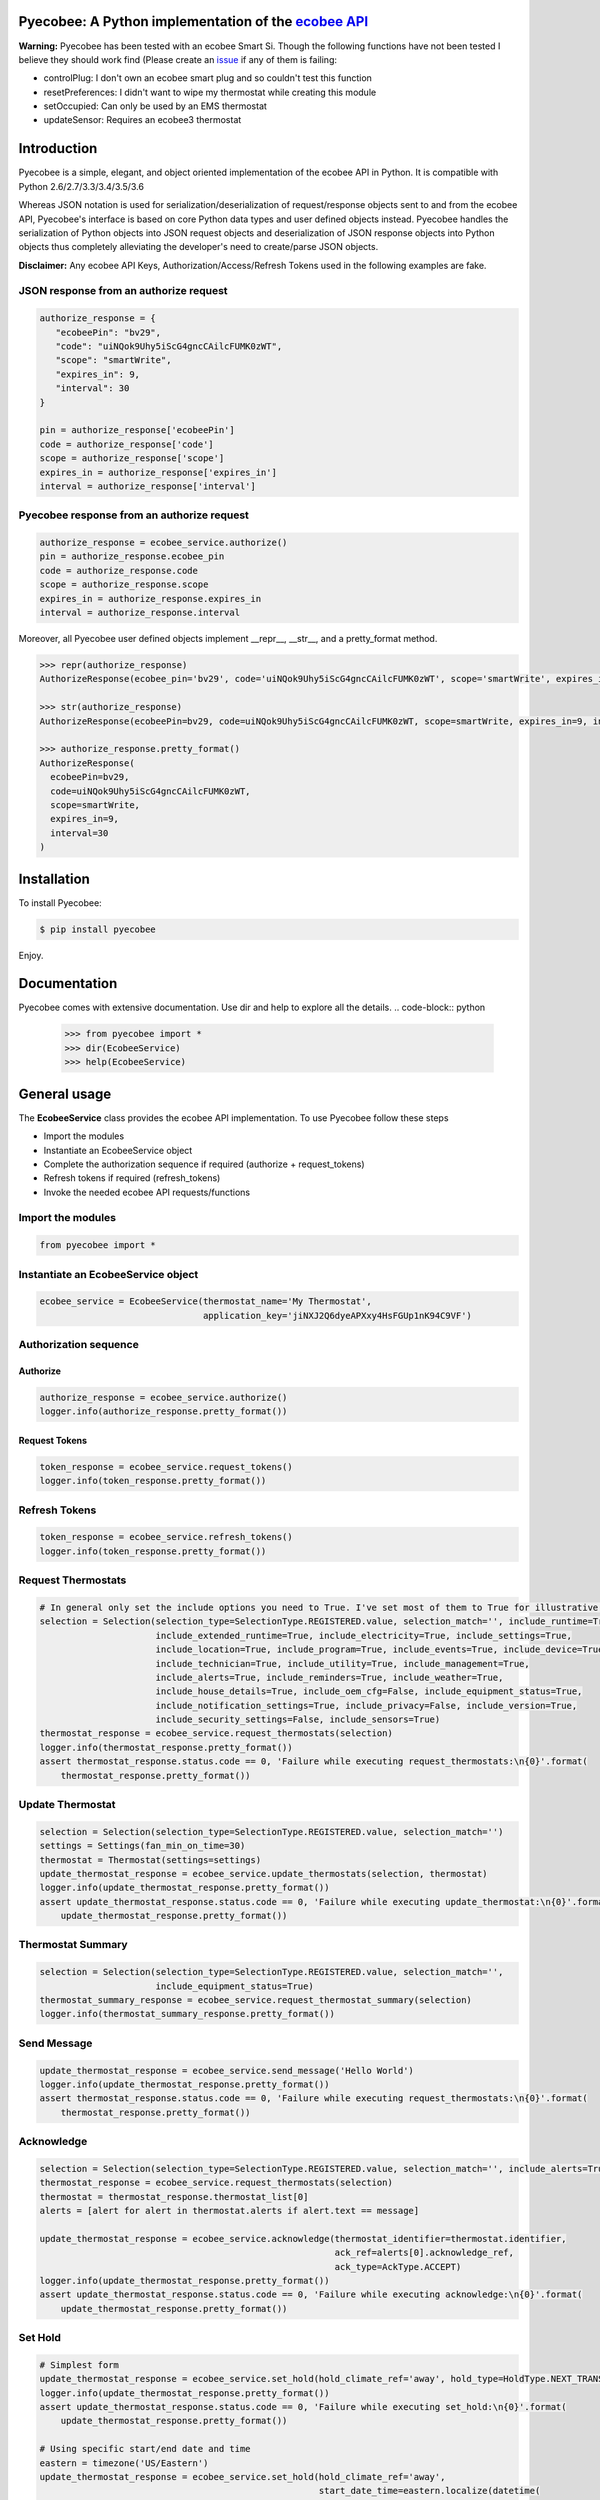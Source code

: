 Pyecobee: A Python implementation of the `ecobee API <https://www.ecobee.com/home/developer/api/introduction/index.shtml>`_
===========================================================================================================================

**Warning:** Pyecobee has been tested with an ecobee Smart Si. Though the following functions have not been tested I
believe they should work find (Please create an `issue <https://github.com/sfanous/Pyecobee/issues>`_ if any of them
is failing:

- controlPlug: I don't own an ecobee smart plug and so couldn't test this function
- resetPreferences: I didn't want to wipe my thermostat while creating this module
- setOccupied: Can only be used by an EMS thermostat
- updateSensor: Requires an ecobee3 thermostat

Introduction
============
Pyecobee is a simple, elegant, and object oriented implementation of the ecobee API in Python. It is compatible with Python 2.6/2.7/3.3/3.4/3.5/3.6

Whereas JSON notation is used for serialization/deserialization of request/response objects sent to and from the ecobee API, Pyecobee's interface is based on core Python data types and user defined objects instead. Pyecobee handles the serialization of Python objects into JSON request objects and deserialization of JSON response objects into Python objects thus completely alleviating the developer's need to create/parse JSON objects.

**Disclaimer:** Any ecobee API Keys, Authorization/Access/Refresh Tokens used in the following examples are fake.

JSON response from an authorize request
---------------------------------------

.. code-block:: python

    authorize_response = {
       "ecobeePin": "bv29",
       "code": "uiNQok9Uhy5iScG4gncCAilcFUMK0zWT",
       "scope": "smartWrite",
       "expires_in": 9,
       "interval": 30
    }

    pin = authorize_response['ecobeePin']
    code = authorize_response['code']
    scope = authorize_response['scope']
    expires_in = authorize_response['expires_in']
    interval = authorize_response['interval']

Pyecobee response from an authorize request
-------------------------------------------

.. code-block:: python

    authorize_response = ecobee_service.authorize()
    pin = authorize_response.ecobee_pin
    code = authorize_response.code
    scope = authorize_response.scope
    expires_in = authorize_response.expires_in
    interval = authorize_response.interval

Moreover, all Pyecobee user defined objects implement __repr__, __str__, and a pretty_format method.

.. code-block:: python

    >>> repr(authorize_response)
    AuthorizeResponse(ecobee_pin='bv29', code='uiNQok9Uhy5iScG4gncCAilcFUMK0zWT', scope='smartWrite', expires_in=9, interval=30)

    >>> str(authorize_response)
    AuthorizeResponse(ecobeePin=bv29, code=uiNQok9Uhy5iScG4gncCAilcFUMK0zWT, scope=smartWrite, expires_in=9, interval=30)

    >>> authorize_response.pretty_format()
    AuthorizeResponse(
      ecobeePin=bv29,
      code=uiNQok9Uhy5iScG4gncCAilcFUMK0zWT,
      scope=smartWrite,
      expires_in=9,
      interval=30
    )


Installation
============
To install Pyecobee:

.. code-block:: bash

    $ pip install pyecobee

Enjoy.


Documentation
=============
Pyecobee comes with extensive documentation. Use dir and help to explore all the details.
.. code-block:: python

    >>> from pyecobee import *
    >>> dir(EcobeeService)
    >>> help(EcobeeService)

General usage
=============
The **EcobeeService** class provides the ecobee API implementation. To use Pyecobee follow these steps

- Import the modules
- Instantiate an EcobeeService object
- Complete the authorization sequence if required (authorize + request_tokens)
- Refresh tokens if required (refresh_tokens)
- Invoke the needed ecobee API requests/functions

Import the modules
------------------
.. code-block:: python

    from pyecobee import *

Instantiate an EcobeeService object
-----------------------------------

.. code-block:: python

    ecobee_service = EcobeeService(thermostat_name='My Thermostat',
                                   application_key='jiNXJ2Q6dyeAPXxy4HsFGUp1nK94C9VF')

Authorization sequence
----------------------
Authorize
^^^^^^^^^

.. code-block:: python

    authorize_response = ecobee_service.authorize()
    logger.info(authorize_response.pretty_format())

Request Tokens
^^^^^^^^^^^^^^

.. code-block:: python

    token_response = ecobee_service.request_tokens()
    logger.info(token_response.pretty_format())

Refresh Tokens
--------------

.. code-block:: python

    token_response = ecobee_service.refresh_tokens()
    logger.info(token_response.pretty_format())

Request Thermostats
-------------------

.. code-block:: python

    # In general only set the include options you need to True. I've set most of them to True for illustrative purposes only.
    selection = Selection(selection_type=SelectionType.REGISTERED.value, selection_match='', include_runtime=True,
                          include_extended_runtime=True, include_electricity=True, include_settings=True,
                          include_location=True, include_program=True, include_events=True, include_device=True,
                          include_technician=True, include_utility=True, include_management=True,
                          include_alerts=True, include_reminders=True, include_weather=True,
                          include_house_details=True, include_oem_cfg=False, include_equipment_status=True,
                          include_notification_settings=True, include_privacy=False, include_version=True,
                          include_security_settings=False, include_sensors=True)
    thermostat_response = ecobee_service.request_thermostats(selection)
    logger.info(thermostat_response.pretty_format())
    assert thermostat_response.status.code == 0, 'Failure while executing request_thermostats:\n{0}'.format(
        thermostat_response.pretty_format())

Update Thermostat
-----------------

.. code-block:: python

    selection = Selection(selection_type=SelectionType.REGISTERED.value, selection_match='')
    settings = Settings(fan_min_on_time=30)
    thermostat = Thermostat(settings=settings)
    update_thermostat_response = ecobee_service.update_thermostats(selection, thermostat)
    logger.info(update_thermostat_response.pretty_format())
    assert update_thermostat_response.status.code == 0, 'Failure while executing update_thermostat:\n{0}'.format(
        update_thermostat_response.pretty_format())

Thermostat Summary
------------------

.. code-block:: python

    selection = Selection(selection_type=SelectionType.REGISTERED.value, selection_match='',
                          include_equipment_status=True)
    thermostat_summary_response = ecobee_service.request_thermostat_summary(selection)
    logger.info(thermostat_summary_response.pretty_format())

Send Message
------------

.. code-block:: python

    update_thermostat_response = ecobee_service.send_message('Hello World')
    logger.info(update_thermostat_response.pretty_format())
    assert thermostat_response.status.code == 0, 'Failure while executing request_thermostats:\n{0}'.format(
        thermostat_response.pretty_format())

Acknowledge
-----------

.. code-block:: python

    selection = Selection(selection_type=SelectionType.REGISTERED.value, selection_match='', include_alerts=True)
    thermostat_response = ecobee_service.request_thermostats(selection)
    thermostat = thermostat_response.thermostat_list[0]
    alerts = [alert for alert in thermostat.alerts if alert.text == message]

    update_thermostat_response = ecobee_service.acknowledge(thermostat_identifier=thermostat.identifier,
                                                            ack_ref=alerts[0].acknowledge_ref,
                                                            ack_type=AckType.ACCEPT)
    logger.info(update_thermostat_response.pretty_format())
    assert update_thermostat_response.status.code == 0, 'Failure while executing acknowledge:\n{0}'.format(
        update_thermostat_response.pretty_format())

Set Hold
--------

.. code-block:: python

    # Simplest form
    update_thermostat_response = ecobee_service.set_hold(hold_climate_ref='away', hold_type=HoldType.NEXT_TRANSITION)
    logger.info(update_thermostat_response.pretty_format())
    assert update_thermostat_response.status.code == 0, 'Failure while executing set_hold:\n{0}'.format(
        update_thermostat_response.pretty_format())

    # Using specific start/end date and time
    eastern = timezone('US/Eastern')
    update_thermostat_response = ecobee_service.set_hold(hold_climate_ref='away',
                                                         start_date_time=eastern.localize(datetime(
                                                             2017, 05, 10, 13, 0, 0),
                                                             is_dst=True),
                                                         end_date_time=eastern.localize(datetime(
                                                             2017, 05, 10, 14, 0, 0),
                                                             is_dst=True),
                                                         hold_type=HoldType.DATE_TIME)
    logger.info(update_thermostat_response.pretty_format())
    assert update_thermostat_response.status.code == 0, 'Failure while executing set_hold:\n{0}'.format(
        update_thermostat_response.pretty_format())

    # Using duration
    eastern = timezone('US/Eastern')
    update_thermostat_response = ecobee_service.set_hold(hold_climate_ref='away',
                                                         start_date_time=eastern.localize(datetime(
                                                             2017, 05, 10, 13, 0, 0),
                                                             is_dst=True),
                                                         hold_type=HoldType.HOLD_HOURS,
                                                         hold_hours=1)
    logger.info(update_thermostat_response.pretty_format())
    assert update_thermostat_response.status.code == 0, 'Failure while executing set_hold:\n{0}'.format(
        update_thermostat_response.pretty_format())

    # Specifically the cooling temperature to use and hold indefinitely
    update_thermostat_response = ecobee_service.set_hold(cool_hold_temp=65,  hold_type=HoldType.INDEFINITE)
    logger.info(update_thermostat_response.pretty_format())
    assert update_thermostat_response.status.code == 0, 'Failure while executing set_hold:\n{0}'.format(
        update_thermostat_response.pretty_format())

    # Specifically the heating temperature to use and hold indefinitely
    update_thermostat_response = ecobee_service.set_hold(heat_hold_temp=72,  hold_type=HoldType.INDEFINITE)
    logger.info(update_thermostat_response.pretty_format())
    assert update_thermostat_response.status.code == 0, 'Failure while executing set_hold:\n{0}'.format(
        update_thermostat_response.pretty_format())

Resume Program
--------------

.. code-block:: python

    update_thermostat_response = ecobee_service.resume_program(resume_all=False)
    logger.info(update_thermostat_response.pretty_format())
    assert update_thermostat_response.status.code == 0, 'Failure while executing resume_program:\n{0}'.format(
        update_thermostat_response.pretty_format())

Create Vacation
---------------

.. code-block:: python

    eastern = timezone('US/Eastern')
    update_thermostat_response = ecobee_service.create_vacation(name='Christmas Vacation!',
                                                                cool_hold_temp=104,
                                                                heat_hold_temp=59,
                                                                start_date_time=eastern.localize(datetime(
                                                                    2017, 12, 23, 10, 0, 0),
                                                                    is_dst=True),
                                                                end_date_time=eastern.localize(datetime(
                                                                    2017, 12, 28, 17, 0, 0),
                                                                    is_dst=True),
                                                                fan_mode=FanMode.AUTO,
                                                                fan_min_on_time=0)
    logger.info(update_thermostat_response.pretty_format())
    assert update_thermostat_response.status.code == 0, 'Failure while executing create_vacation:\n{0}'.format(
        update_thermostat_response.pretty_format())

Delete Vacation
---------------

.. code-block:: python

    update_thermostat_response = ecobee_service.delete_vacation(name='Christmas Vacation!')
    logger.info(update_thermostat_response.pretty_format())
    assert update_thermostat_response.status.code == 0, 'Failure while executing delete_vacation:\n{0}'.format(
        update_thermostat_response.pretty_format())

Meter Report
------------

.. code-block:: python

    eastern = timezone('US/Eastern')
    selection = Selection(selection_type=SelectionType.THERMOSTATS.value, selection_match=thermostat.identifier)
    meter_report_response = ecobee_service.request_meter_report(selection,
                                                                start_date_time=eastern.localize(datetime(
                                                                    2017, 04, 01, 0, 0, 0),
                                                                    is_dst=True),
                                                                end_date_time=eastern.localize(datetime(
                                                                    2017, 04, 02, 0, 0, 0),
                                                                    is_dst=True))
    logger.info(meter_report_response.pretty_format())
    assert meter_report_response.status.code == 0, 'Failure while executing request_meter_report:\n{0}'.format(
        meter_report_response.pretty_format())

Runtime Report
--------------

.. code-block:: python

    eastern = timezone('US/Eastern')
    selection = Selection(selection_type=SelectionType.THERMOSTATS.value, selection_match=thermostat.identifier)
    runtime_report_response = ecobee_service.request_runtime_report(selection,
                                                                    start_date_time=eastern.localize(datetime(
                                                                        2017, 05, 01, 0, 0, 0),
                                                                        is_dst=True),
                                                                    end_date_time=eastern.localize(datetime(
                                                                        2017, 05, 02, 0, 0, 0),
                                                                        is_dst=True),
                                                                    columns='auxHeat1,auxHeat2,auxHeat3,compCool1,'
                                                                            'compCool2,compHeat1,compHeat2,'
                                                                            'dehumidifier,dmOffset,economizer,'
                                                                            'fan,humidifier,hvacMode,'
                                                                            'outdoorHumidity,outdoorTemp,sky,'
                                                                            'ventilator,wind,zoneAveTemp,'
                                                                            'zoneCalendarEvent,zoneClimate,'
                                                                            'zoneCoolTemp,zoneHeatTemp,'
                                                                            'zoneHumidity,zoneHumidityHigh,'
                                                                            'zoneHumidityLow,zoneHvacMode,'
                                                                            'zoneOccupancy')
    logger.info(runtime_report_response.pretty_format())
    assert runtime_report_response.status.code == 0, 'Failure while executing request_runtime_report:\n{0}'.format(
        runtime_report_response.pretty_format())

Reset Preferences
-----------------

.. code-block:: python

    # Danger zone!!!
    update_thermostat_response = ecobee_service.reset_preferences()
    logger.info(update_thermostat_response.pretty_format())
    assert update_thermostat_response.status.code == 0, 'Failure while executing reset_preferences:\n{0}'.format(
        update_thermostat_response.pretty_format())

Persistence
===========
The ecobee API specifies that all tokens issued must be stored by the application. These tokens represent the credentials of the user and must be kept secure. A simple way is to use the Python shelve module as follows

.. code-block:: python

    import shelve
    from datetime import datetime

    import pytz
    from six.moves import input

    from pyecobee import *


    def persist_to_shelf(file_name, ecobee_service):
        pyecobee_db = shelve.open(file_name, protocol=2)
        pyecobee_db[ecobee_service.thermostat_name] = ecobee_service
        pyecobee_db.close()


    def refresh_tokens(ecobee_service):
        token_response = ecobee_service.refresh_tokens()
        logger.debug('TokenResponse returned from ecobee_service.refresh_tokens():\n{0}'.format(
            token_response.pretty_format()))

        persist_to_shelf('pyecobee_db', ecobee_service)


    def request_tokens(ecobee_service):
        token_response = ecobee_service.request_tokens()
        logger.debug('TokenResponse returned from ecobee_service.request_tokens():\n{0}'.format(
            token_response.pretty_format()))

        persist_to_shelf('pyecobee_db', ecobee_service)


    def authorize(ecobee_service):
        authorize_response = ecobee_service.authorize()
        logger.debug('AutorizeResponse returned from ecobee_service.authorize():\n{0}'.format(
            authorize_response.pretty_format()))

        persist_to_shelf('pyecobee_db', ecobee_service)

        logger.info('Please goto ecobee.com, login to the web portal and click on the settings tab. Ensure the My '
                    'Apps widget is enabled. If it is not click on the My Apps option in the menu on the left. In the '
                    'My Apps widget paste "{0}" and in the textbox labelled "Enter your 4 digit pin to '
                    'install your third party app" and then click "Install App". The next screen will display any '
                    'permissions the app requires and will ask you to click "Authorize" to add the application.\n\n'
                    'After completing this step please hit "Enter" to continue.'.format(
            authorize_response.ecobee_pin))
        input()


    if __name__ == '__main__':
        thermostat_name = 'My Thermostat'
        try:
            pyecobee_db = shelve.open('pyecobee_db', protocol=2)
            ecobee_service = pyecobee_db[thermostat_name]
        except KeyError:
            application_key = input('Please enter your ecobee\'s App API Key: ')
            ecobee_service = EcobeeService(thermostat_name=thermostat_name, application_key=application_key)
        finally:
            pyecobee_db.close()

        if not ecobee_service.authorization_token:
            authorize(ecobee_service)

        if not ecobee_service.access_token:
            request_tokens(ecobee_service)

        now_utc = datetime.now(pytz.utc)
        if now_utc > ecobee_service.refresh_token_expires_on:
            authorize(ecobee_service)
            request_tokens(ecobee_service)
        elif now_utc > ecobee_service.access_token_expires_on:
            token_response = ecobee_service.refresh_tokens()

        # Now make your requests :)


Date & Time Handling
====================
Some of the ecobee API requests expect the date and time to be in thermostat time, while others expect the date and time to be in UTC time.

Any EcobeeService method that accepts a datetime object as an argument expects the argument to be passed in thermostat time. The datetime object passed **must be a timezone aware** object.

.. code-block:: python

    import pytz
    from datetime import datetime

    from pytz import timezone

    eastern = timezone('US/Eastern')
    start_date_time=eastern.localize(datetime(2017, 05, 01, 10, 0, 0), is_dst=True) # 2017/05/01 10:00:00 -0400

The method will then either use the passed in datetime object as is, or convert it to its UTC time equivalent depending on the requirements of the ecobee API request being executed.

Exception Handling
==================
Your code should be prepared to handle the following Exceptions

- **EcobeeApiException**: Raised if a request results in an ecobee API error response
- **EcobeeAuthorizationException**: Raised if a request results in a standard or extended OAuth error response
- **EcobeeRequestsException**: Raise if an a request results in an exception being raised by the underlying requests module
- **EcobeeHttpException**: Raise if a request results in any other HTTP error

The aforementioned Exceptions are all subclasses of **EcobeeException**